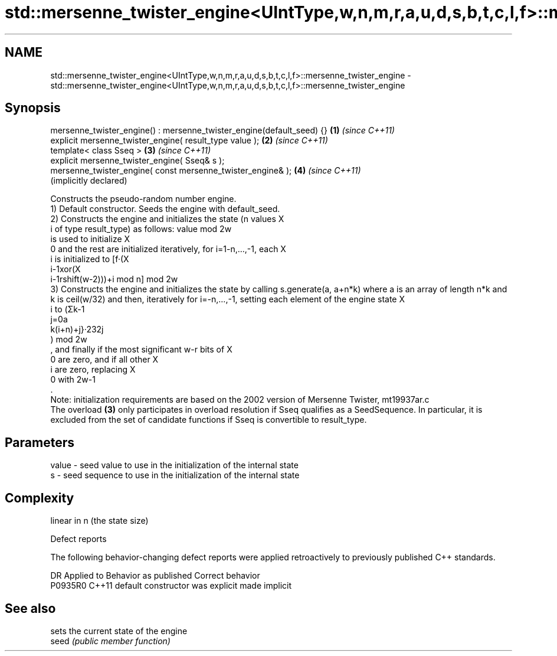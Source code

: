 .TH std::mersenne_twister_engine<UIntType,w,n,m,r,a,u,d,s,b,t,c,l,f>::mersenne_twister_engine 3 "2020.03.24" "http://cppreference.com" "C++ Standard Libary"
.SH NAME
std::mersenne_twister_engine<UIntType,w,n,m,r,a,u,d,s,b,t,c,l,f>::mersenne_twister_engine \- std::mersenne_twister_engine<UIntType,w,n,m,r,a,u,d,s,b,t,c,l,f>::mersenne_twister_engine

.SH Synopsis

  mersenne_twister_engine() : mersenne_twister_engine(default_seed) {} \fB(1)\fP \fI(since C++11)\fP
  explicit mersenne_twister_engine( result_type value );               \fB(2)\fP \fI(since C++11)\fP
  template< class Sseq >                                               \fB(3)\fP \fI(since C++11)\fP
  explicit mersenne_twister_engine( Sseq& s );
  mersenne_twister_engine( const mersenne_twister_engine& );           \fB(4)\fP \fI(since C++11)\fP
                                                                           (implicitly declared)

  Constructs the pseudo-random number engine.
  1) Default constructor. Seeds the engine with default_seed.
  2) Constructs the engine and initializes the state (n values X
  i of type result_type) as follows: value mod 2w
  is used to initialize X
  0 and the rest are initialized iteratively, for i=1-n,...,-1, each X
  i is initialized to [f·(X
  i-1xor(X
  i-1rshift(w-2)))+i mod n] mod 2w
  3) Constructs the engine and initializes the state by calling s.generate(a, a+n*k) where a is an array of length n*k and k is ceil(w/32) and then, iteratively for i=-n,...,-1, setting each element of the engine state X
  i to (Σk-1
  j=0a
  k(i+n)+j}·232j
  ) mod 2w
  , and finally if the most significant w-r bits of X
  0 are zero, and if all other X
  i are zero, replacing X
  0 with 2w-1
  .
  Note: initialization requirements are based on the 2002 version of Mersenne Twister, mt19937ar.c
  The overload \fB(3)\fP only participates in overload resolution if Sseq qualifies as a SeedSequence. In particular, it is excluded from the set of candidate functions if Sseq is convertible to result_type.

.SH Parameters


  value - seed value to use in the initialization of the internal state
  s     - seed sequence to use in the initialization of the internal state


.SH Complexity

  linear in n (the state size)

  Defect reports

  The following behavior-changing defect reports were applied retroactively to previously published C++ standards.

  DR      Applied to Behavior as published            Correct behavior
  P0935R0 C++11      default constructor was explicit made implicit


.SH See also


       sets the current state of the engine
  seed \fI(public member function)\fP




